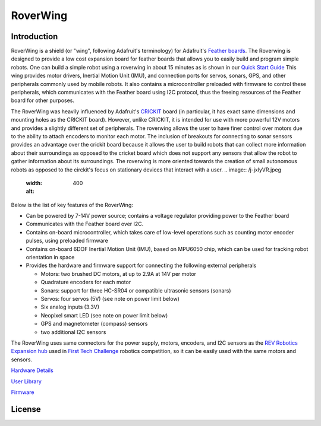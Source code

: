 *********
RoverWing
*********


Introduction
============
RoverWing is a  shield (or "wing", following Adafruit's terminology) for Adafruit's `Feather boards <https://www.adafruit.com/feather>`_. 
The Roverwing is designed to provide a low cost expansion board for feather boards that allows you to easily build and program simple robots. One can build a simple robot using a roverwing in about 15 minutes as is shown in our `Quick Start Guide <https://github.com/roverwing/RoverWingLibrary/wiki/6.-Building-a-Basic-Robot>`_
This wing provides motor drivers, Inertial Motion Unit (IMU), and connection ports for servos, sonars, GPS, 
and other peripherals commonly used by mobile robots. It also contains a microcontroller preloaded with firmware 
to control these peripherals, which communicates with the Feather board using I2C protocol, thus the freeing resources 
of the Feather board for other purposes. 

The RoverWing was heavily influenced by Adafruit's `CRICKIT <https://www.adafruit.com/crickit>`_   board (in particular, it has exact same dimensions and 
mounting holes as the CRICKIT board). However, unlike CRICKIT, it is intended for use with more powerful 12V motors 
and provides a slightly different set of peripherals. The roverwing allows the user to have finer control over motors due to the ability to attach encoders to monitor each motor. The inclusion of breakouts for connecting to sonar sensors provides an advantage over the crickit board because it allows the user to build robots that can collect more information about their surroundings as opposed to the cricket board which does not support any sensors that allow the robot to gather information about its surroundings. The roverwing is more oriented towards the creation of small autonomous robots as opposed to the circkit's focus on stationary devices that interact with a user.
.. image:: /j-jxlyVR.jpeg
  :width: 400
  :alt: 
Below is the list of key features of the RoverWing:

* Can be powered by 7-14V power source; contains a voltage regulator providing power to the Feather board

* Communicates with the Feather board over I2C. 

* Contains on-board microcontroller, which takes care of low-level operations such as counting motor encoder pulses, using preloaded firmware

* Contains on-board 6DOF  Inertial Motion Unit (IMU), based on MPU6050 chip, which can be used for tracking robot orientation in space

* Provides the hardware and firmware support for connecting the following external peripherals

  - Motors: two brushed DC motors, at up to 2.9A at 14V per motor
  - Quadrature encoders for each motor
  - Sonars: support for three HC-SR04 or compatible ultrasonic sensors (sonars)  
  - Servos: four servos (5V) (see note on power limit below)
  - Six analog inputs (3.3V)
  - Neopixel smart LED (see note on power limit below)
  - GPS and magnetometer (compass) sensors
  - two additional I2C sensors
  

The RoverWing uses same connectors for the power supply, motors, encoders, and I2C sensors as the `REV Robotics Expansion hub <http://www.revrobotics.com/rev-31-1153/>`_ 
used in `First Tech Challenge <https://www.firstinspires.org/robotics/ftc>`_  robotics competition, so it can be easily used with the same motors and sensors. 
  
`Hardware Details <https://roverwing.github.io/RoverWingHardware/>`_

`User Library <https://roverwing.github.io/RoverWingLibrary/>`_

`Firmware <https://roverwing.github.io/RoverWingFirmware/>`_

License
=======


